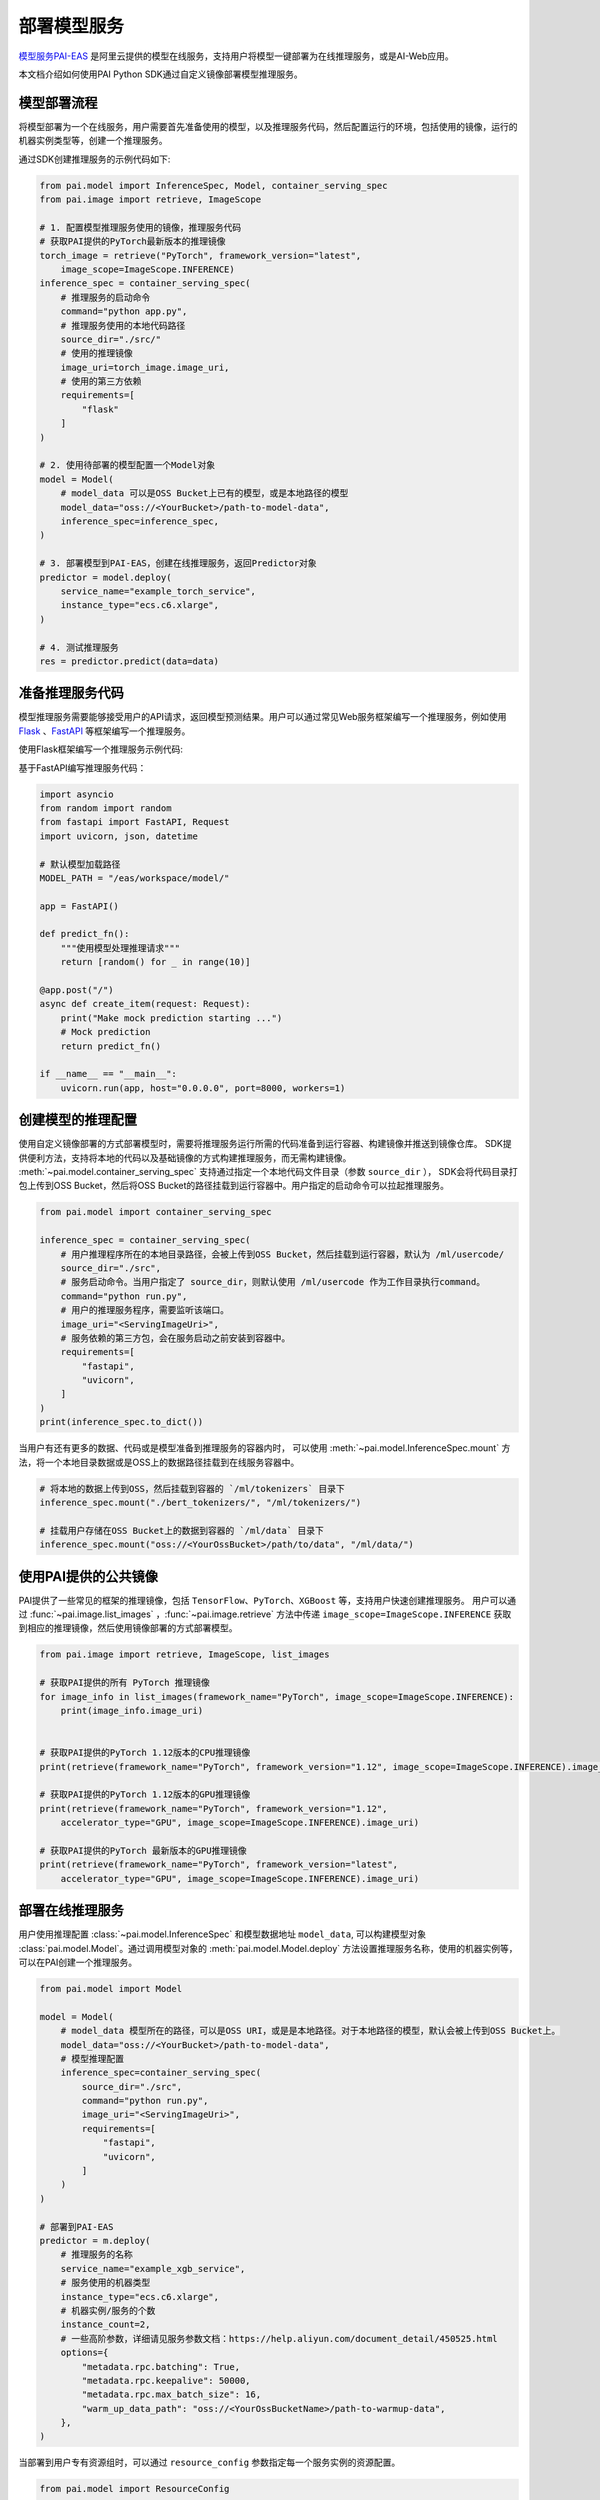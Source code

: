 ========================
部署模型服务
========================

`模型服务PAI-EAS <https://www.aliyun.com/product/bigdata/learn/eas>`_ 是阿里云提供的模型在线服务，支持用户将模型一键部署为在线推理服务，或是AI-Web应用。

本文档介绍如何使用PAI Python SDK通过自定义镜像部署模型推理服务。


模型部署流程
****************************

将模型部署为一个在线服务，用户需要首先准备使用的模型，以及推理服务代码，然后配置运行的环境，包括使用的镜像，运行的机器实例类型等，创建一个推理服务。

通过SDK创建推理服务的示例代码如下:

.. code-block:: python

    from pai.model import InferenceSpec, Model, container_serving_spec
    from pai.image import retrieve, ImageScope

    # 1. 配置模型推理服务使用的镜像，推理服务代码
    # 获取PAI提供的PyTorch最新版本的推理镜像
    torch_image = retrieve("PyTorch", framework_version="latest",
        image_scope=ImageScope.INFERENCE)
    inference_spec = container_serving_spec(
        # 推理服务的启动命令
        command="python app.py",
        # 推理服务使用的本地代码路径
        source_dir="./src/"
        # 使用的推理镜像
        image_uri=torch_image.image_uri,
        # 使用的第三方依赖
        requirements=[
            "flask"
        ]
    )

    # 2. 使用待部署的模型配置一个Model对象
    model = Model(
        # model_data 可以是OSS Bucket上已有的模型，或是本地路径的模型
        model_data="oss://<YourBucket>/path-to-model-data",
        inference_spec=inference_spec,
    )

    # 3. 部署模型到PAI-EAS，创建在线推理服务，返回Predictor对象
    predictor = model.deploy(
        service_name="example_torch_service",
        instance_type="ecs.c6.xlarge",
    )

    # 4. 测试推理服务
    res = predictor.predict(data=data)


准备推理服务代码
****************************

模型推理服务需要能够接受用户的API请求，返回模型预测结果。用户可以通过常见Web服务框架编写一个推理服务，例如使用 `Flask <https://flask.palletsprojects.com/en/2.0.x/>`_ 、`FastAPI <https://fastapi.tiangolo.com/>`_ 等框架编写一个推理服务。

使用Flask框架编写一个推理服务示例代码:

.. code-block:: python
    :caption: app.py

    import json
    from flask import Flask, request
    import os

    app = Flask(__name__)
    model = None
    # 默认模型文件路径
    MODEL_PATH = "/eas/workspace/model/"

    def load_model():
        """加载模型"""


    def predict_fn(data):
        """使用模型处理推理请求"""


    @app.route("/", methods=["POST"])
    def predict():
        data = json.loads(request.data)
        return predict_fn(data)


    if __name__ == "__main__":
        app.run(host="0.0.0.0", port=int(os.environ.get("LISTENING_PORT", 8000)))



基于FastAPI编写推理服务代码：

.. code-block:: python

    import asyncio
    from random import random
    from fastapi import FastAPI, Request
    import uvicorn, json, datetime

    # 默认模型加载路径
    MODEL_PATH = "/eas/workspace/model/"

    app = FastAPI()

    def predict_fn():
        """使用模型处理推理请求"""
        return [random() for _ in range(10)]

    @app.post("/")
    async def create_item(request: Request):
        print("Make mock prediction starting ...")
        # Mock prediction
        return predict_fn()

    if __name__ == "__main__":
        uvicorn.run(app, host="0.0.0.0", port=8000, workers=1)


创建模型的推理配置
****************************

使用自定义镜像部署的方式部署模型时，需要将推理服务运行所需的代码准备到运行容器、构建镜像并推送到镜像仓库。
SDK提供便利方法，支持将本地的代码以及基础镜像的方式构建推理服务，而无需构建镜像。
:meth:`~pai.model.container_serving_spec` 支持通过指定一个本地代码文件目录（参数 ``source_dir`` ），
SDK会将代码目录打包上传到OSS Bucket，然后将OSS Bucket的路径挂载到运行容器中。用户指定的启动命令可以拉起推理服务。


.. code-block:: python

    from pai.model import container_serving_spec

    inference_spec = container_serving_spec(
        # 用户推理程序所在的本地目录路径，会被上传到OSS Bucket，然后挂载到运行容器，默认为 /ml/usercode/
        source_dir="./src",
        # 服务启动命令。当用户指定了 source_dir，则默认使用 /ml/usercode 作为工作目录执行command。
        command="python run.py",
        # 用户的推理服务程序，需要监听该端口。
        image_uri="<ServingImageUri>",
        # 服务依赖的第三方包，会在服务启动之前安装到容器中。
        requirements=[
            "fastapi",
            "uvicorn",
        ]
    )
    print(inference_spec.to_dict())

当用户有还有更多的数据、代码或是模型准备到推理服务的容器内时，
可以使用 :meth:`~pai.model.InferenceSpec.mount` 方法，将一个本地目录数据或是OSS上的数据路径挂载到在线服务容器中。

.. code-block:: python

    # 将本地的数据上传到OSS，然后挂载到容器的 `/ml/tokenizers` 目录下
    inference_spec.mount("./bert_tokenizers/", "/ml/tokenizers/")

    # 挂载用户存储在OSS Bucket上的数据到容器的 `/ml/data` 目录下
    inference_spec.mount("oss://<YourOssBucket>/path/to/data", "/ml/data/")


使用PAI提供的公共镜像
******************************

PAI提供了一些常见的框架的推理镜像，包括 ``TensorFlow``、``PyTorch``、``XGBoost`` 等，支持用户快速创建推理服务。
用户可以通过 :func:`~pai.image.list_images` ，:func:`~pai.image.retrieve` 方法中传递
``image_scope=ImageScope.INFERENCE`` 获取到相应的推理镜像，然后使用镜像部署的方式部署模型。

.. code-block:: python

    from pai.image import retrieve, ImageScope, list_images

    # 获取PAI提供的所有 PyTorch 推理镜像
    for image_info in list_images(framework_name="PyTorch", image_scope=ImageScope.INFERENCE):
        print(image_info.image_uri)


    # 获取PAI提供的PyTorch 1.12版本的CPU推理镜像
    print(retrieve(framework_name="PyTorch", framework_version="1.12", image_scope=ImageScope.INFERENCE).image_uri)

    # 获取PAI提供的PyTorch 1.12版本的GPU推理镜像
    print(retrieve(framework_name="PyTorch", framework_version="1.12",
        accelerator_type="GPU", image_scope=ImageScope.INFERENCE).image_uri)

    # 获取PAI提供的PyTorch 最新版本的GPU推理镜像
    print(retrieve(framework_name="PyTorch", framework_version="latest",
        accelerator_type="GPU", image_scope=ImageScope.INFERENCE).image_uri)



部署在线推理服务
********************

用户使用推理配置 :class:`~pai.model.InferenceSpec` 和模型数据地址 ``model_data``,
可以构建模型对象 :class:`pai.model.Model`。通过调用模型对象的 :meth:`pai.model.Model.deploy`
方法设置推理服务名称，使用的机器实例等，可以在PAI创建一个推理服务。

.. code-block:: python

    from pai.model import Model

    model = Model(
        # model_data 模型所在的路径，可以是OSS URI，或是是本地路径。对于本地路径的模型，默认会被上传到OSS Bucket上。
        model_data="oss://<YourBucket>/path-to-model-data",
        # 模型推理配置
        inference_spec=container_serving_spec(
            source_dir="./src",
            command="python run.py",
            image_uri="<ServingImageUri>",
            requirements=[
                "fastapi",
                "uvicorn",
            ]
        )
    )

    # 部署到PAI-EAS
    predictor = m.deploy(
        # 推理服务的名称
        service_name="example_xgb_service",
        # 服务使用的机器类型
        instance_type="ecs.c6.xlarge",
        # 机器实例/服务的个数
        instance_count=2,
        # 一些高阶参数，详细请见服务参数文档：https://help.aliyun.com/document_detail/450525.html
        options={
            "metadata.rpc.batching": True,
            "metadata.rpc.keepalive": 50000,
            "metadata.rpc.max_batch_size": 16,
            "warm_up_data_path": "oss://<YourOssBucketName>/path-to-warmup-data",
        },
    )


当部署到用户专有资源组时，可以通过 ``resource_config`` 参数指定每一个服务实例的资源配置。

.. code-block:: python

    from pai.model import ResourceConfig

    predictor = m.deploy(
        service_name="dedicated_rg_service",
        # 指定单个服务实例使用的CPU和Memory资源
        # 当前示例中，每一个服务使用2个核的CPU，以及4000Mb的内存
        resource_config=ResourceConfig(
            cpu=2,
            memory=4000,
        ),
        # 部署到用户的专有资源组
        resource_id="<YOUR_EAS_RESOURCE_GROUP_ID>",
    )

    print(predictor.access_token)
    print(predictor.endpoint)
